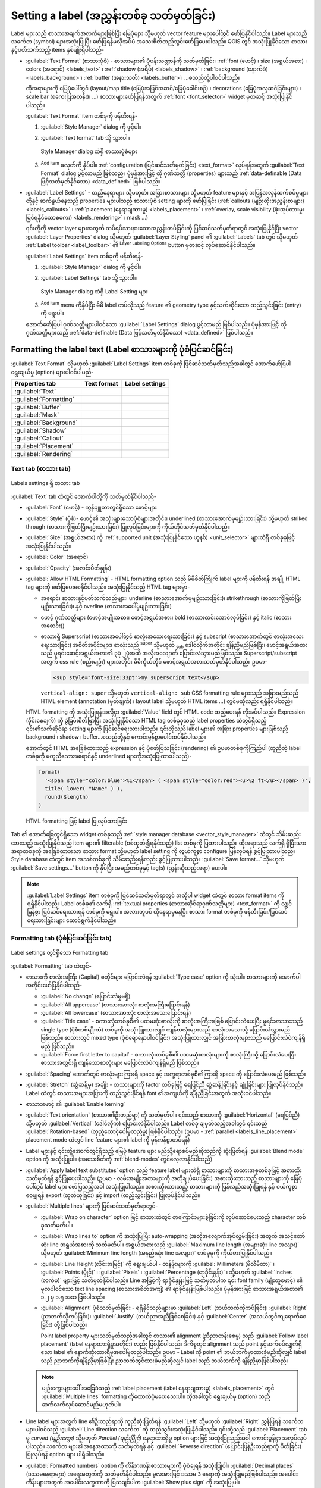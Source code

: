 .. _showlabels:

********************************************
Setting a label (အညွှန်းတစ်ခု သတ်မှတ်ခြင်း)
********************************************

.. only:: html

   .. contents::
      :local:

Label များသည် စာသားအချက်အလက်များဖြစ်ပြီး မြေပုံများ သို့မဟုတ် vector feature များပေါ်တွင် ဖော်ပြနိုင်ပါသည်။
Label များသည်  သင်္ကေတ (symbol) များအသုံးပြုပြီး ဖော်ပြရန်မလိုအပ်ပဲ အသေးစိတ်ထည့်သွင်းဖော်ပြပေးပါသည်။
QGIS တွင် အသုံးပြုနိုင်သော စာသားနှင့်ပတ်သက်သည့် items နှစ်မျိုးရှိပါသည်-

* :guilabel:`Text Format` (စာသားပုံစံ) - စာသားများ၏ ပုံပန်းသဏ္ဍာန်ကို သတ်မှတ်ခြင်း၊
  :ref:`font (ဖောင့်) ၊ size (အရွယ်အစား) ၊ colors (အရောင်) <labels_text>` ၊ :ref:`shadow (အရိပ်) <labels_shadow>` ၊
  :ref:`background (နောက်ခံ) <labels_background>`၊ :ref:`buffer (အနားသတ်) <labels_buffer>`၊ ...စသည်တို့ပါဝင်ပါသည်။

  ထိုအရာများကို မြေပုံပေါ်တွင် (layout/map title (မြေပုံအပြင်အဆင်/မြေပုံခေါင်းစဉ်) ၊ decorations (မြေပုံအလှဆင်ခြင်းများ) ၊ scale bar (စကေးပြအတန်း)၊ ...) စာသားများဖော်ပြရန်အတွက် :ref:`font <font_selector>` widget မှတဆင့် အသုံးပြုနိုင်ပါသည်။

  :guilabel:`Text Format` item တစ်ခုကို ဖန်တီးရန်-

  #. |styleManager| :guilabel:`Style Manager` dialog ကို ဖွင့်ပါ။
  #. :guilabel:`Text format` tab သို့ သွားပါ။

     .. _figure_textformats:

     .. figure:: img/stylemanager_textformat.png
        :align: center

        Style Manager dialog ထဲရှိ စာသားပုံစံများ

  #. |symbologyAdd| :sup:`Add item` ခလုတ်ကို နှိပ်ပါ။ :ref:`configuration (ပြင်ဆင်သတ်မှတ်ခြင်း) <text_format>` လုပ်ရန်အတွက် :guilabel:`Text Format` dialog ပွင့်လာမည် ဖြစ်သည်။ ပုံမှန်အားဖြင့် ထို ဂုဏ်သတ္တိ (properties) များသည် :ref:`data-definable (Data ဖြင့်သတ်မှတ်နိုင်သော) <data_defined>` ဖြစ်ပါသည်။ 

* :guilabel:`Label Settings` - တည်နေရာများ သို့မဟုတ်၊ အခြားစာသားများ သို့မဟုတ် feature များနှင့် အပြန်အလှန်ဆက်စပ်မှုများတို့နှင့် ဆက်နွယ်နေသည့် properties များပါသည့် စာသားပုံစံ setting များကို ဖော်ပြခြင်း
  (:ref:`callouts (မျဉ်းထိုးအညွှန်းစာများ) <labels_callouts>` ၊ :ref:`placement (နေရာချထားမှု) <labels_placement>` ၊
  :ref:`overlay, scale visibility (ဖုံးအုပ်ထားမှု၊ မြင်ရနိုင်သောစကေး) <labels_rendering>` ၊ mask ...)

  ၎င်းတို့ကို vector layer များအတွက် သပ်ရပ်သားနားသောအညွှန်းတပ်ခြင်းကို ပြင်ဆင်သတ်မှတ်ရာတွင် အသုံးပြုနိုင်ပြီး vector :guilabel:`Layer Properties` dialog သို့မဟုတ် :guilabel:`Layer Styling` panel ၏ |labelingSingle| :guilabel:`Labels` tab တွင် သို့မဟုတ် :ref:`Label toolbar <label_toolbar>` ၏ |labelingSingle| :sup:`Layer Labeling Options` button မှတဆင့် လုပ်ဆောင်နိုင်ပါသည်။

  :guilabel:`Label Settings` item တစ်ခုကို ဖန်တီးရန်-

  #. |styleManager| :guilabel:`Style Manager` dialog ကို ဖွင့်ပါ။
  #. :guilabel:`Label Settings` tab သို့ သွားပါ။

     .. _figure_label_settings:

     .. figure:: img/stylemanager_labelsettings.png
        :align: center

        Style Manager dialog ထဲရှိ Label Setting များ

  #. |symbologyAdd| :sup:`Add item` menu ကိုနှိပ်ပြီး မိမိ label တပ်လိုသည့် feature ၏ geometry type နှင့်သက်ဆိုင်သော ထည့်သွင်းခြင်း (entry) ကို ရွေးပါ။

  အောက်ဖော်ပြပါ ဂုဏ်သတ္တိများပါဝင်သော :guilabel:`Label Settings` dialog ပွင့်လာမည် ဖြစ်ပါသည်။
  ပုံမှန်အားဖြင့် ထို ဂုဏ်သတ္တိများသည် :ref:`data-definable (Data ဖြင့်သတ်မှတ်နိုင်သော) <data_defined>` ဖြစ်ပါသည်။


.. _text_format:


Formatting the label text (Label စာသားများကို ပုံစံပြင်ဆင်ခြင်း)
=================================================================

:guilabel:`Text Format` သို့မဟုတ် :guilabel:`Label Settings` item တစ်ခုကို ပြင်ဆင်သတ်မှတ်သည့်အခါတွင် အောက်ဖော်ပြပါ ရွေးချယ်မှု (option) များပါဝင်ပါမည်-

.. list-table::
   :header-rows: 1
   :class: longtable

   * - Properties tab
     - Text format
     - Label settings
   * - :guilabel:`Text`
     - |checkbox|
     - |checkbox|
   * - :guilabel:`Formatting`
     - |checkbox|
     - |checkbox|
   * - :guilabel:`Buffer`
     - |checkbox|
     - |checkbox|
   * - :guilabel:`Mask`
     - 
     - |checkbox|
   * - :guilabel:`Background`
     - |checkbox|
     - |checkbox|
   * - :guilabel:`Shadow`
     - |checkbox|
     - |checkbox|
   * - :guilabel:`Callout`
     -
     - |checkbox|
   * - :guilabel:`Placement`
     -
     - |checkbox|
   * - :guilabel:`Rendering`
     -
     - |checkbox|


.. _labels_text:

Text tab (စာသား tab)
---------------------

.. _figure_label_text:

.. figure:: img/label_text.png
   :align: center

   Labels settings ရှိ စာသား tab

|text| :guilabel:`Text` tab ထဲတွင် အောက်ပါတို့ကို သတ်မှတ်နိုင်ပါသည်-

* :guilabel:`Font` (ဖောင့်) - ကွန်ပျူတာတွင်ရှိသော ဖောင့်များ
* :guilabel:`Style` (ပုံစံ)- ဖောင့်၏ အသုံးများသောပုံစံများအတိုင်း၊ underlined (စာသားအောက်မှမျဉ်းသားခြင်း) သို့မဟုတ် striked through (စာသားကိုဖြတ်ပြီးမျဉ်းသားခြင်း) ပြုလုပ်ခြင်းများကို ကိုယ်တိုင်သတ်မှတ်နိုင်ပါသည်။
* :guilabel:`Size` (အရွယ်အစား) ကို :ref:`supported unit (အသုံးပြုနိုင်သော ယူနစ်) <unit_selector>` များထဲရှိ တစ်ခုခုဖြင့် အသုံးပြုနိုင်ပါသည်။
* :guilabel:`Color` (အရောင်)
* :guilabel:`Opacity` (အလင်းပိတ်နှုန်း)
* :guilabel:`Allow HTML Formatting` - HTML formatting option သည် မိမိစိတ်ကြိုက် label များကို ဖန်တီးရန် အချို့ HTML tag များကို ဖော်ပြပေးစေနိုင်ပါသည်။ အသုံးပြုနိုင်သည့် HTML tag များမှာ-

  * အရောင်၊ စာသားနှင့်ပတ်သက်သည်များ၊ underline (စာသားအောက်မှမျဉ်းသားခြင်း)၊ strikethrough (စာသားကိုဖြတ်ပြီးမျဉ်းသားခြင်း)၊ နှင့် overline (စာသားအပေါ်မှမျဉ်းသားခြင်း)
  * ဖောင့် ဂုဏ်သတ္တိများ (ဖောင့်အမျိုးအစား၊ ဖောင့်အရွယ်အစား၊ bold (စာသားထင်းအောင်လုပ်ခြင်း) နှင့် italic (စာသားအစောင်း))
  * စာသားရှိ Superscript (စာသားအပေါ်တွင် စာလုံးအသေးရေးသားခြင်း) နှင့် subscript (စာသားအောက်တွင် စာလုံးအသေးရေးသားခြင်း) အစိတ်အပိုင်းများ၊ စာလုံးသည် :sup:`super` သို့မဟုတ် :sub:`sub` ဒေါင်လိုက်အတိုင်း ချိန်ညှိမည်ဖြစ်ပြီး၊ ဖောင့်အရွယ်အစားသည် မူရင်းဖောင့်အရွယ်အစား၏ ၃ပုံ ၂ပုံအထိ အလိုအလျောက် ပြောင်းလဲသွားမည်ဖြစ်သည်။ Superscript/subscript အတွက် css rule (စည်းမျဉ်း) များအတိုင်း မိမိကိုယ်တိုင် ဖောင့်အရွယ်အစားသတ်မှတ်နိုင်ပါသည်။ ဥပမာ-

    .. code:: html

      <sup style="font-size:33pt">my superscript text</sup>

    ``vertical-align: super`` သို့မဟုတ် ``vertical-align: sub`` CSS formatting rule များသည် အခြားမည်သည့် HTML element (annotation (မှတ်ချက်) ၊ layout label သို့မဟုတ် HTML items ...) တွင်မဆိုလည်း ရရှိနိုင်ပါသည်။

  HTML formatting ကို အသုံးပြုရန်အလို့ငှာ :guilabel:`Value` field တွင် HTML code ထည့်ပေးရန် လိုအပ်ပါသည်။ Expression (ခိုင်းစေချက်) ကို ခွဲခြမ်းစိတ်ဖြာပြီး အသုံးပြုနိုင်သော HTML tag တစ်ခုခုသည် label properties ထဲတွင်ရှိသည့် ၎င်း၏သက်ဆိုင်ရာ setting များကို ပြင်ဆင်ရေးသားပါသည်။ ၎င်းတို့သည် label များ၏ အခြား properties များဖြစ်သည့် background ၊ shadow ၊ buffer...စသည်တို့နှင့် ကောင်းမွန်စွာပေါင်းစပ်နိုင်ပါသည်။

  အောက်တွင် HTML အခြေခံထားသည့် expression နှင့် ပုံဖော်ပြသခြင်း (rendering) ၏ ဥပမာတစ်ခုကိုကြည့်ပါ
  (တူညီတဲ့ label တစ်ခုကို မတူညီသောအရောင်နှင့် underlined များကိုအသုံးပြုထားပါသည်)-

  .. code:: html

    format(
      '<span style="color:blue">%1</span> ( <span style="color:red"><u>%2 ft</u></span> )',
      title( lower( "Name" ) ),
      round($length)
    )

  .. _figure_label_html_formatting:

  .. figure:: img/label_HTML_formatting.png
     :align: center

     HTML formatting ဖြင့် label ပြုလုပ်ထားခြင်း


Tab ၏ အောက်ခြေတွင်ရှိသော widget တစ်ခုသည် :ref:`style manager database <vector_style_manager>` ထဲတွင် သိမ်းဆည်းထားသည့် အသုံးပြုနိုင်သည့် item များ၏ filterable (စစ်ထုတ်၍ရနိုင်သည့်) list တစ်ခုကို ပြထားပါသည်။
ထိုအရာသည် လက်ရှိ ရှိပြီးသားအရာတစ်ခုကို အခြေခံထားသော စာသား format သို့မဟုတ် label setting ကို လွယ်ကူစွာ configure ပြန်လုပ်ရန် ခွင့်ပြုထားပါသည်။ Style database ထဲတွင် item အသစ်တစ်ခုကို သိမ်းဆည်းရန်လည်း ခွင့်ပြုထားပါသည်။
:guilabel:`Save format...` သိုမဟုတ် :guilabel:`Save settings...` button ကို နှိပ်ပြီး အမည်တစ်ခုနှင့် tag(s) (ညွှန်းဆိုသည့်အရာ) ပေးပါ။

.. note:: :guilabel:`Label Settings` item တစ်ခုကို ပြင်ဆင်သတ်မှတ်ရာတွင် အဆိုပါ widget ထဲတွင် စာသား format items ကို ရရှိနိုင်ပါသည်။ Label တစ်ခု၏ လက်ရှိ 
  :ref:`textual properties (စာသားဆိုင်ရာဂုဏ်သတ္တိများ) <text_format>` ကို လျှင်မြန်စွာ ပြင်ဆင်ရေးသားရန် တစ်ခုကို ရွေးပါ။ အလားတူပင် ထိုနေရာမှနေပြီး စာသား format တစ်ခုကို ဖန်တီးခြင်း/ပြင်ဆင်ရေးသားခြင်းများ ဆောင်ရွက်နိုင်ပါသည်။

.. _labels_formatting:

Formatting tab (ပုံစံပြင်ဆင်ခြင်း tab)
---------------------------------------

.. _figure_label_formatting:

.. figure:: img/label_formatting.png
   :align: center

   Label settings တွင်ရှိသော Formatting tab

|labelformatting| :guilabel:`Formatting` tab ထဲတွင်- 

* စာသားကို စာလုံးအကြီး (Capital) စတိုင်များ ပြောင်းလဲရန် :guilabel:`Type case` option ကို သုံးပါ။ စာသားများကို အောက်ပါအတိုင်းဖော်ပြနိုင်ပါသည်-

  * :guilabel:`No change` (ပြောင်းလဲမှုမရှိ)
  * :guilabel:`All uppercase` (စာသားအားလုံး စာလုံးအကြီးပြောင်းရန်)
  * :guilabel:`All lowercase` (စာသားအားလုံး စာလုံးအသေးပြောင်းရန်)
  * :guilabel:`Title case` - စကားလုံးတစ်ခုစီ၏ ပထမဆုံးစာလုံးကို စာလုံးအကြီးအဖြစ် ပြောင်းလဲပေးပြီး  မူရင်းစာသားသည် single type (ပုံစံတစ်မျိုးထဲ) တစ်ခုကို အသုံးပြုထားလျှင် ကျန်စာလုံးများသည် စာလုံးအသေးသို့ ပြောင်းလဲသွားမည် ဖြစ်သည်။ စာသားတွင် mixed type (ပုံစံရောနှောပါဝင်ခြင်း) အသုံးပြုထားလျှင် အခြားစာလုံးများသည် မပြောင်းလဲပဲကျန်ရှိမည် ဖြစ်သည်။
  * :guilabel:`Force first letter to capital` - စကားလုံးတစ်ခုစီ၏ ပထမဆုံးစာလုံးများကို စာလုံးကြီးသို့ ပြောင်းလဲပေးပြီး စာသားအတွင်းရှိ ကျန်သောစာလုံးများ မပြောင်းလဲပဲကျန်ရှိမည် ဖြစ်သည်။  

* :guilabel:`Spacing` အောက်တွင် စာလုံးများကြားရှိ space နှင့် အက္ခရာတစ်ခုစီ၏ကြားရှိ space ကို ပြောင်းလဲပေးမည် ဖြစ်သည်။ 
* :guilabel:`Stretch` (ဆွဲဆန့်မှု) အချိုး - စာသားများကို factor တစ်ခုဖြင့် ရေပြင်ညီ ဆွဲဆန့်ခြင်းနှင့် ချုံ့ခြင်းများ ပြုလုပ်နိုင်သည်။ Label ထဲတွင် စာသားအများအပြားကို ထည့်သွင်းနိုင်ရန် font ၏အကျယ်ကို ချိန်ညှိခြင်းအတွက် အသုံးဝင်ပါသည်။  
* စာသားဖောင့် ၏ |checkbox| :guilabel:`Enable kerning`
* :guilabel:`Text orientation` (စာသား၏ဦးတည်ရာ) ကို သတ်မှတ်ပါ။ ၎င်းသည် စာသားကို :guilabel:`Horizontal` (ရေပြင်ညီ)
  သို့မဟုတ် :guilabel:`Vertical` (ဒေါင်လိုက်) ပြောင်းလဲနိုင်ပါသည်။ Label တစ်ခု ချမှတ်သည့်အခါတွင် ၎င်းသည် :guilabel:`Rotation-based` (လှည့်ထောင့်ပေါ်မူတည်မှု) ဖြစ်နိုင်ပါသည်။ (ဥပမာ - :ref:`parallel
  <labels_line_placement>` placement mode ထဲတွင် line feature များ၏ label ကို မှန်ကန်စွာတပ်ရန်)
* Label များနှင့် ၎င်းတို့အောက်တွင်ရှိသည့် မြေပုံ feature များ မည်သို့ရောစပ်မည်ဆိုသည်ကို ဆုံးဖြတ်ရန် :guilabel:`Blend mode` option ကို အသုံးပြုပါ။ (အသေးစိတ်ကို :ref:`blend-modes` တွင်လေ့လာနိုင်ပါသည်)
* |unchecked| :guilabel:`Apply label text substitutes` option သည် feature label များထဲရှိ စာသားများကို စာသားအစုတစ်ခုဖြင့် အစားထိုးသတ်မှတ်ရန် ခွင့်ပြုပေးပါသည်။ (ဥပမာ - လမ်းအမျိုးအစားများကို အတိုချုပ်ပေးခြင်း)  အစားထိုးထားသည့် စာသားများကို မြေပုံပေါ်တွင် label များ ဖော်ပြသည့်အခါ အသုံးပြုပါသည်။ အစားထိုးထားသည့် စာသားများကို ပြန်လည်အသုံးပြုရန် နှင့် ဝယ်ကူစွာဝေမျှရန် export (ထုတ်ယူခြင်း) နှင့် import (ထည့်သွင်းခြင်း) ပြုလုပ်နိုင်ပါသည်။
* :guilabel:`Multiple lines` များကို ပြင်ဆင်သတ်မှတ်ရာတွင်-

  * :guilabel:`Wrap on character` option ဖြင့် စာသားထဲတွင် စာကြောင်းများခွဲခြင်းကို လုပ်ဆောင်ပေးသည့် character တစ်ခုသတ်မှတ်ပါ။
  * :guilabel:`Wrap lines to` option ကို အသုံးပြုပြီး auto-wrapping (အလိုအလျောက်အုပ်လွှမ်းခြင်း) အတွက် အသင့်တော်ဆုံး line အရွယ်အစားကို သတ်မှတ်ပါ။ အရွယ်အစားသည် :guilabel:`Maximum line length (အများဆုံး line အလျား)` သို့မဟုတ် :guilabel:`Minimum line length (အနည်းဆုံး line အလျား)` တစ်ခုခုကို ကိုယ်စားပြုနိုင်ပါသည်။
  * :guilabel:`Line Height (လိုင်းအမြင့်)` ကို ရွေးချယ်ပါ - တန်ဖိုးများကို :guilabel:`Millimeters (မီလီမီတာ)` ၊ :guilabel:`Points (ပွိုင့်)` ၊ :guilabel:`Pixels` ၊ :guilabel:`Percentage (ရာခိုင်နှုန်း)` ၊ သို့မဟုတ် :guilabel:`Inches (လက်မ)` များဖြင့် သတ်မှတ်နိုင်ပါသည်။ Line အမြင့်ကို ရာခိုင်နှုန်းဖြင့် သတ်မှတ်ပါက ၎င်း font family (မျိုးတူဖောင့်) ၏ မူလပါဝင်သော text line spacing (စာသားအစိတ်အကျဲ) ၏ ရာခိုင်နှုန်းဖြစ်ပါသည်။ ပုံမှန်အားဖြင့် စာသားအရွယ်အစား၏ ၁.၂ မှ ၁.၅ အဆ ဖြစ်ပါသည်။  
  * :guilabel:`Alignment` ပုံစံသတ်မှတ်ခြင်း - ရရှိနိုင်သည်များမှာ :guilabel:`Left` (ဘယ်ဘက်ကိုကပ်ခြင်း)၊ :guilabel:`Right` (ညာဘက်သို့ကပ်ခြင်း)၊ :guilabel:`Justify` (ဘယ်ညာအညီဖြစ်စေခြင်း) နှင့် :guilabel:`Center` (အလယ်တွင်ကျရောက်စေခြင်း) တို့ဖြစ်ပါသည်။

    Point label property များသတ်မှတ်သည့်အခါတွင် စာသား၏ alignment (ညီညာတန်းစေမှု) သည် :guilabel:`Follow label placement` (label နေရာထားရှိမှုအတိုင်း) လည်း ဖြစ်နိုင်ပါသည်။ ဒီကိစ္စတွင် alignment သည် point နှင့်ဆက်စပ်လျှက်ရှိသော label ၏ နောက်ဆုံးထားရှိမှုအပေါ်မူတည်ပါသည်။ ဥပမာ - Label ကို point ၏ ဘယ်ဘက်မှာထားခဲ့မည်ဆိုလျှင် label သည် ညာဘက်ကိုချိန်ညှိမှာဖြစ်ပြီး ညာဘက်တွင်ထားခဲ့မည်ဆိုလျှင် label သည် ဘယ်ဘက်ကို ချိန်ညှိမှာဖြစ်ပါသည်။

  .. note:: မျဉ်းကွေးများပေါ် အခြေခံသည့် 
    :ref:`label placement (label နေရာချထားမှု) <labels_placement>` တွင် :guilabel:`Multiple lines` formatting ကိုထောက်ပံ့မပေးသေးပါ။ ထိုအခါတွင် ရွေးချယ်မှု (option) သည် ဆက်လက်လုပ်ဆောင်မည်မဟုတ်ပါ။

* Line label များအတွက် line ၏ဦးတည်ရာကို ကူညီဆုံးဖြတ်ရန် :guilabel:`Left` သို့မဟုတ် :guilabel:`Right` ညွှန်ပြရန် သင်္ကေတ များပါဝင်သည့် :guilabel:`Line direction သင်္ကေတ` ကို ထည့်သွင်းအသုံးပြုနိုင်ပါသည်။ ၎င်းတို့သည် :guilabel:`Placement` tab မှ *curved (မျဉ်းကွေး)* သို့မဟုတ် *Parallel (မျဉ်းပြိုင်)* နေရာထားရှိမှု option များဖြင့် အသုံးပြုသည့်အခါ ကောင်းမွန်စွာ အလုပ်လုပ်ပါသည်။ သင်္ကေတ များ၏အနေအထားကို သတ်မှတ်ရန် နှင့် |unchecked| :guilabel:`Reverse direction` (ပြောင်းပြန်ဦးတည်ရာကို ပိတ်ခြင်း) ပြုလုပ်ရန် option များ ပါရှိပါသည်။
* |unchecked| :guilabel:`Formatted numbers` option ကို ကိန်းဂဏန်းစာသားများကို ပုံစံချရန် အသုံးပြုပါ။ :guilabel:`Decimal places` (ဒဿမနေရာများ) အရေအတွက်ကို သတ်မှတ်နိုင်ပါသည်။ မူလအားဖြင့် ဒဿမ ``3``
  နေရာကို အသုံးပြုမည်ဖြစ်ပါသည်။ အပေါင်းကိန်းများအတွက် အပေါင်းလက္ခဏာကို ပြသချင်ပါက |checkbox| :guilabel:`Show plus sign` ကို အသုံးပြုပါ။


.. _labels_buffer:

Buffer tab
-----------

.. _figure_label_buffer:

.. figure:: img/label_buffer.png
   :align: center

   Label settings တွင်ရှိသော Buffer tab

Label ၏ ပတ်လည်တွင် buffer တစ်ခုဖန်တီးရန် |labelbuffer| :guilabel:`Buffer` tab အတွင်းရှိ |checkbox| :guilabel:`Draw
text buffer` checkbox ကို အမှန်ခြစ်ပါ။ ထို့နောက် အောက်ပါတို့ကိုဆောင်ရွက်နိုင်ပါသည်-

* :ref:`supported unit <unit_selector>` (အသုံးပြုနိုင်သည့်ယူနစ်) တစ်ခုခုဖြင့် buffer ၏ :guilabel:`Size` (အရွယ်အစား) ကို သတ်မှတ်ပါ။
* Buffer ၏ :guilabel:`Color` (အရောင်) ကို ရွေးပါ။
* |checkbox| :guilabel:`Color buffer's fill` - Buffer သည် Label ၏ ကောက်ကြောင်းမှ ဖြန့်ထွက်လာမည်ဖြစ်ပါသည်။ ဒါကြောင့် option ကို ဖွင့်လိုက်သည့်အချိန်တွင် Label ၏ အတွင်းပိုင်းကို ဖြည့် (fill) သွားပါမည်။ ထိုအရာသည် တစိတ်တပိုင်း ဖောက်ထွင်းမြင်နိုင်သော (partially transparent) label သို့မဟုတ် label ၏ စာသားများနောက်သို့မြင်နိုင်သည့် non-normal (ပုံမှန်မဟုတ်သည့်) blending mode များကိုအသုံးပြုရာတွင် သင့်တော်ပါသည်။ Option ကို အမှန်ဖြစ်မပြုလုပ်ထားလျှင် (လုံးဝဖောက်ထွင်းမြင်နိုင်သော label ကို အသုံးပြုစဉ်) လုပ်ခြင်းသည် အနားသပ်ကောက်ကြောင်းပါဝင်သော စာသား label များကို ဖန်တီးရန် ခွင့်ပြုပါလိမ့်မည်။  
* Buffer ၏ :guilabel:`Opacity` (အလင်းပိတ်နှုန်း) ကို သတ်မှတ်ပါ။
* :guilabel:`Pen join style` (လိုင်းတစ်ခုနှင့်တစ်ခုထိစပ်ပုံ) တစ်ခုကို အသုံးချခြင်း - ၎င်းသည် :guilabel:`Round (စောင်းလုံး)` ၊ :guilabel:`Miter (စောင်းတိ)` သို့မဟုတ် :guilabel:`Bevel (စောင်းသတ်)` ဖြစ်နိုင်ပါသည်။
* Label ၏ buffer သည် label ၏အောက်တွင်ရှိသည့် မြေပုံအစိတ်အပိုင်းများနှင့် ဘယ်လိုရောစပ်မည်ဆိုသည်ကို ဆုံးဖြတ်ရန် :guilabel:`Blend mode` option ကို အသုံးပြုပါ။ (အသေးစိတ်ကို :ref:`blend-modes` တွင်လေ့လာနိုင်ပါသည်)
* စာသားများအား ဖတ်ရှုနိုင်မှုကို တိုးတက်စေရန်အတွက် အဆင့်မြင့် |paintEffects| :ref:`paint effects <draw_effects>` ကို ထည့်သွင်းရန် |unchecked| :guilabel:`Draw effects` ကို အမှန်ခြစ်ပါ။ ဥပမာ - အပြင်ဘက်အပိုင်း တောက်ပခြင်းနှင့် မှုန်ဝါးခြင်း။


.. _labels_background:

Background tab (နောက်ခံထည့်သွင်းခြင်းဆိုင်ရာ tab)
--------------------------------------------------

|labelbackground| :guilabel:`Background` tab သည် label တစ်ခုစီ၏အောက်တွင်ရှိသော ပုံစံတစ်ခုကို ပြင်ဆင်သတ်မှတ်ရန် ခွင့်ပြုပေးမည် ဖြစ်ပါသည်။ Background တစ်ခုထည့်ရန် |unchecked| :guilabel:`Draw Background` checkbox ကို အမှန်ခြစ်ပြီး :guilabel:`Shape` အမျိုးအစားကို ရွေးပါ။ ဖြစ်နိုင်သည့်ပုံစံများမှာ-

* :ref:`fill symbol <vector_fill_symbols>` တစ်ခု၏ ဂုဏ်သတ္တိအပြည့်အစုံကိုအသုံးပြုသည့် :guilabel:`Rectangle (ထောင့်မှန်စတုဂံ)` ၊ :guilabel:`Square (စတုရန်း)` ၊ :guilabel:`Circle (စက်ဝိုင်း)` သို့မဟုတ် :guilabel:`Ellipse (ဘဲဥပုံ)` ကဲ့သို့သော သာမာန်ပုံသဏ္ဍာန်တစ်ခု
* ဖိုင်တစ်ခု ၊ URL တစ်ခု သို့မဟုတ် project သို့မဟုတ် စတိုင် database ထဲတွင်ထည့်သွင်းထားသည့် :guilabel:`SVG` သင်္ကေတတစ်ခု (:ref:`အသေးစိတ်ကြည့်ရှုရန် <embedded_file_selector>`)
* သို့မဟုတ် :guilabel:`Marker Symbol` တစ်ခု ကို :ref:`symbol library (သင်္ကေတများစုစည်းရာနေရာ) <vector_marker_symbols>` မှ ဖန်တီးခြင်း သို့မဟုတ် ရွေးချယ်ခြင်းများ ပြုလုပ်နိုင်ပါသည်။

.. _figure_label_background:

.. figure:: img/label_background.png
   :align: center

   Label settings တွင်ရှိသော Background tab

ရွေးချယ်ထားသော ပုံသဏ္ဍာန်အပေါ်မူတည်၍ အောက်ပါ ဂုဏ်သတ္တိအချို့ကို ပြင်ဆင်သတ်မှတ်ရန် လိုအပ်ပါသည်-

* Label ဘေးဘောင်၏ :guilabel:`Size type` (အရွယ် အမျိုးအစား) သည် အောက်ပါအတိုင်းဖြစ်နိုင်ပါသည်-

  * :guilabel:`Fixed` - စာသား၏အရွယ်အစားကို ထည့်သွင်းမစဉ်းစားဘဲ label အားလုံးအတွက် တူညီသည့်အရွယ်အစားကို အသုံးပြုခြင်း။
  * သို့မဟုတ် စာသား၏ဘေးဘောင်အကွက် (bounding box) ပေါ်တွင် :guilabel:`Buffer` ကို အသုံးပြုခြင်း။
* :ref:`supported units <unit_selector>` (အသုံးပြုနိုင်သည့်ယူနစ်) တစ်ခုခုအသုံးပြုထားသည့် X နှင့် Y လားရာများအတွင်း ဘောင်၏ :guilabel:`Size` (အရွယ်အစား)
* :guilabel:`Sync with label` ၊ :guilabel:`Offset of label` နှင့် :guilabel:`Fixed` အကြားရှိ background ၏ :guilabel:`Rotation` (လှည့်ထောင့်) တစ်ခု။ နောက်ဆုံးနှစ်ခုသည် ဒီဂရီဖြင့်ဖော်ပြသည့် ထောင့်တန်ဖိုးလိုအပ်ပါသည်။
* :guilabel:`Offset X,Y` သည် X နှင့်/သို့မဟုတ် Y လားရာအတွင်း background item ကို ရွှေ့ရန်ဖြစ်ပါသည်။
* :guilabel:`Radius X,Y` သည် background ပုံသဏ္ဌာန်၏ ဒေါင့်များကို လုံးဝိုင်းရန်အတွက်ဖြစ်ပါသည်။ (ထောင့်မှန်စတုဂံ နှင့် စတုရန်းပုံသဏ္ဌာန်များတွင်သာ အသုံးပြုနိုင်ပါသည်)
* Background ၏ :guilabel:`Opacity` (အလင်းပိတ်နှုန်း)  
* :guilabel:`Blend mode` သည် ပုံဖော်ပြသရာတွင် backrgound နှင့် အခြား item များကို ရောနှောရန် ဖြစ်ပါသည်။ (အသေးစိတ်ကို :ref:`blend-modes` တွင် ကြည့်ပါ)
* SVG သင်္ကေတ အတွက် ၎င်း၏ မူရင်းပါဝင်သော ဂုဏ်သတ္တိများကို အသုံးပြုနိုင်ပါသည်။ (:guilabel:`Load သင်္ကေတ parameters (သင်္ကေတသတ်မှတ်ချက်များထည့်သွင်းခြင်း)`) သို့မဟုတ် :guilabel:`Fill color (အဖြည့်အရောင်)` ၊ :guilabel:`Stroke color (လိုင်းအရောင်)` နှင့် :guilabel:`Stroke width (လိုင်းအထူ)` တို့ကို ကိုယ်တိုင်ဖန်တီးနိုင်ပါသည်။
* စာသားများအား ဖတ်ရှုနိုင်မှုကို တိုးတက်စေရန်အတွက် အဆင့်မြင့် |paintEffects| :ref:`paint effects <draw_effects>` ကို ထည့်သွင်းရန် |unchecked| :guilabel:`Draw effects` ကို အမှန်ခြစ်ပါ။ ဥပမာ - အပြင်ဘက်အပိုင်း တောက်ပခြင်းနှင့် မှုန်ဝါးခြင်း။


.. _labels_shadow:

Shadow tab (အရိပ်ထည့်သွင်းခြင်းဆိုင်ရာ tab)
--------------------------------------------

.. _figure_label_shadow:

.. figure:: img/label_shadow.png
   :align: center

   Label settings ထဲတွင်ရှိသော Shadow tab

စာသားထဲသို့ အရိပ်တစ်ခု ထည့်သွင်းရန် |labelshadow| :guilabel:`Shadow` tab သို့သွားပြီး |checkbox| :guilabel:`Draw drop shadow` ကို အမှန်ခြစ်ပါ။ ထို့နောက် အောက်ပါအတိုင်းဆောင်ရွက်နိုင်ပါသည်-

* :guilabel:`Draw under` တွင် အရိပ်တစ်ခုဖြစ်ပေါ်စေရန် အသုံးပြုမည့် item ကို ဖော်ညွှန်းပါ။ ထိုအရာသည် :guilabel:`Lowest label component` သို့မဟုတ် :guilabel:`Text` ကိုယ်တိုင်ကဲ့သို့သော သီးခြားအစိတ်အပိုင်းတစ်ခု၊ :guilabel:`Buffer` သို့မဟုတ် :guilabel:`Background` များ ဖြစ်နိုင်ပါသည်။
* အရိပ်ပြုလုပ်ချင်သော item မှ အရိပ်၏ :guilabel:`Offset (အရွေ့)` ကို သတ်မှတ်ပါ။ ဆိုလိုသည်မှာ-

  * ထောင့် - နာရီလက်တံအတိုင်း၊ ထိုအရာသည် item ၏ Orientation (ဦးတည်ရာ) အပေါ်တွင်မူတည်ပါသည်
  * အရိပ်ပြုလုပ်ချင်သော item မှ offset အကွာအဝေး
  * Offset ၏ ယူနစ်များ

  |checkbox| :guilabel:`Use global shadow` checkbox ကို အမှန်ခြစ်လိုက်လျှင် ထောင့်တစ်ခု၏သုညအမှတ်သည် မြောက်ဘက်သို့ အမြဲလိုလိုဦးတည်နေမည်ဖြစ်ပြီး Label item ၏ ဦးတည်ရာအပေါ် မူတည်ခြင်းမရှိပါ။

* အရိပ်၏ ပုံပန်းသဏ္ဌာန် သက်ရောက်မှုကို :guilabel:`Blur radius` ဖြင့်ပြုလုပ်ပါ။ မိမိရွေးချယ်သည့် ယူနစ်တွင် နံပါတ်မြင့်လေ အရိပ်သည် အရောင်ဖျော့လေ ဖြစ်ပါသည်။

.. comment FIXME: at the moment there is an error in this setting

.. * |checkbox| :guilabel:`Blur only alpha pixels` - မှုန်ဝါးဝါးဖြစ်သော အစိတ်အပိုင်း၏ ထွင်းဖောက်မမြင်နိုင်သော pixel များကို ကျော်လွန်၍ alpha အစိတ်အပိုင်းတစ်ခုသာလျှင်ရှိသော pixel များကိုသာ ပြသပေးသည်ဟု မှတ်ယူရပါမည်။ ဥပမာ - အချို့စာသား၏ အရိပ်ကို မီးခိုးရောင် ထားပြီး ထို option ကို ဖွင့်လျှင် ထိုအရာသည် စာသား၏ duplicate (ပုံစံတူအပွား) တစ်ခုကို ပြသနေဆဲဖြစ်ပါသည်။ Shadow color option အတိုင်း အရောင် ဖြစ်ပေါ်ပါမည်။ သို့သော် မှုန်ဝါးဝါးဖြစ်သော အရိပ်သည် ၎င်း၏စာသားကို ကျော်လွန်ပြီး ရှည်နေမည်ဖြစ်ပါသည်။ Option ပိတ်ထားခြင်းဖြင့် အထက်ပါဥပမာတွင် ထိုအရာသည် duplicate လုပ်ထားသော စာသား၏ pixel အားလုံးကို မှုန်ဝါးသွားစေပါလိမ့်မည်။ ဒီအရာသည် သေးငယ်သည့် output အရွယ်အစားတွင် ရှင်းလင်းပီသမှုတိုးလာစေသည့် အရိပ်တစ်ခုကို ဖန်တီးရန်အတွက် အသုံးဝင်ပါသည်။  ဥပမာ - စာသားကို duplicating နှင့် offsetting များ ပုံဖော်ပြသခြင်းပရိုဂရမ်ထဲတွင် အနည်းငယ်ပါဝင်ခြင်းများတွင် အရွယ်အစားကြီးသော အရိပ်အနည်းငယ်သည် ပြသပေးနေဆဲဖြစ်ပါသည်။  အပြင်ပန်းအားဖြင့် အဆိုပါ setting ကို အသုံးပြုသောအခါ အရိပ်၏ ထိပ်ပိုင်း (အရိပ်၏ အရောင်ပေါ်တွင် မူတည်ပါသည်) အပေါ်တွင် ထွင်းဖောက်မမြင်နိုင်သော pixel များကို ပြန်လည်အရောင်ထည့်ခြင်းကိစ္စတွင် အမှားတစ်ခုရှိပါသည်။

* အရိပ်၏ :guilabel:`Opacity (အလင်းပိတ်နှုန်း)`  ကို သတ်မှတ်ပါ။
* :guilabel:`Scale` factor ကို အသုံးပြုပြီး အရိပ်၏ အရွယ်အစားကို ပြန်လည်ချိန်ညှိပါ။
* အရိပ်၏ :guilabel:`Color (အရောင်)` ကို ရွေးပါ။
* Label ၏ အရိပ်နှင့် ၎င်း၏အောက်တွင်ရှိသော မြေပုံအစိတ်အပိုင်းများနှင့် မည်သို့ရောစပ်သည်ဆိုသည်ကို ဆုံးဖြတ်ရန် :guilabel:`Blend mode` option ကို အသုံးပြုပါ။ (အသေးစိတ်ကို :ref:`blend-modes` တွင်လေ့လာနိုင်ပါသည်။)

Configuring interaction with labels (Label နှင့် အပြန်အလှန်ဆက်သွယ်မှုကို သတ်မှတ်ခြင်း)
=======================================================================================

အထက်တွင် ဖော်ပြခဲ့သည့် စာသားပုံစံပြင်ဆင်သတ်မှတ်ခြင်းအပြင် Label တစ်ခုနှင့်တစ်ခု သို့မဟုတ် Feature များနှင့် အပြန်အလှန်ဆက်သွယ်မှုများကိုလည်း ပြုပြင်နိုင်သည်။


.. _labels_mask:

Mask tab (ဖုံးအုပ်ခြင်းဆိုင်ရာ tab)
------------------------------------

|labelmask| :guilabel:`Mask` tab သည် Label များပတ်လည်တွင်ရှိသော mask ဧရိယာတစ်ခုကို သတ်မှတ်ရန် အသုံးပြုနိုင်သည်။ 
၎င်း feature သည် အရောင်ဆင်တူသည့် သင်္ကေတများနှင့် label များ ထပ်နေသည့်အခါတွင် label များကို မြင်သာစေရန်အတွက် 
အလွန်အသုံးဝင်ပါသည်။

.. _figure_label_mask:

.. figure:: img/label_mask.png
   :align: center

   Labels settings ထဲတွင်ရှိသော Mask tab (တခြားသော layer ကိုဖယ်ထုတ်ပြီး sample text ကိုအစိမ်းရောင်နောက်ခံနှင့် ပြသထားပါသည်)

Label များတွင် masking effect များ ဖန်တီးရန်-

#. |labelmask| tab ရှိ |checkbox| :guilabel:`Enable mask` checkbox ကို activate ပြုလုပ်ပါ။
#. ထို့နောက် အောက်ပါတို့ကို သတ်မှတ်နိုင်ပါသည်-

   * :ref:`supported units <unit_selector>` (အသုံးပြုနိုင်သည့်ယူနစ်) တစ်ခုခုကို အသုံးပြုပြီး Mask ၏ :guilabel:`Size (အရွယ်အစား)` ကို သတ်မှတ်ခြင်း
   * Label ပတ်လည်တွင်ရှိသော mask ဧရိယာ၏ :guilabel:`Opacity (အလင်းပိတ်နှုန်း)` သတ်မှတ်ခြင်း
   * :guilabel:`Pen Join Style` တစ်ခု သတ်မှတ်ခြင်း
   * |checkbox|:guilabel:`Draw effects` checkbox ကိုအမှန်ခြစ်ပြီး :ref:`paint effects <draw_effects>` ထည့်သွင်းခြင်း

#. ဤ mask ပုံသဏ္ဍာန်ကို ထပ်လျှက်ရှိနေသည့် Layer ဂုဏ်သတ္တိ |labelmask| :guilabel:`Mask` tab (:ref:`vector_mask_menu` တွင်ကြည့်ရှုပါ) တွင် mask source တစ်ခုအဖြစ် ရွေးချယ်ပါ။


.. _labels_callouts:

Callouts tab (မျဉ်းထိုးအညွှန်းစာများဖော်ပြခြင်းဆိုင်ရာ tab)
------------------------------------------------------------

Crowded map (ဖော်ပြလိုသည့် Feature များ များပြားနေသည့်မြေပုံ) တစ်ခုပေါ်တွင် label များတပ်ရာတွင် များသောအားဖြင့် **callouts** ကို အသုံးပြုပါသည်။ ၄င်းသည် label နှင့် feature များကို ချိတ်ဆက်ပေးသည့် dynamic line တစ်ခုကိုအသုံးပြုပြီး label များကို ၎င်းတို့၏သက်ဆိုင်ရာ feature များ၏အပြင်ဘက်တွင် (သို့မဟုတ် အခြားနေရာတွင်) ဖော်ပြပေးနိုင်သည်။ Label သို့မဟုတ် Feature ဖြစ်ဖြစ် အဆုံးနှစ်ခုအနက်မှ တစ်ခုကို ရွှေ့ပါက connector (ဆက်သွယ်ထားသည့်အရာ) ၏ ပုံသဏ္ဍာန်ကို ပြန်လည်နေရာချထားမည်ဖြစ်သည်။


.. _figure_label_callouts:

.. figure:: img/label_callouts.png
   :align: center

   အမျိုးမျိုးသော callouts setting များဖြင့် Label များ

Label တစ်ခုတွင် callout တစ်ခုထည့်သွင်းရန် |labelcallout| :guilabel:`Callouts` ထဲသို့ ဝင်၍ |checkbox| :guilabel:`Draw callouts` ကို အမှန်ခြစ်ပါ။ အောက်ပါတို့ကို ဆောင်ရွက်နိုင်ပါသည်-

#. Connector ၏ :guilabel:`Style` ကို အောက်ပါတို့အနက်မှ တစ်ခုကို ရွေးချယ်ပါ-

   * :guilabel:`Simple lines` - မျဉ်းဖြောင့်တစ်ကြောင်း၊ lable နှင့် feature မှ အတိုဆုံးအကွာအဝေး
   * :guilabel:`Manhattan style` - 90° ထောင့်ချိုးထားသော လမ်းကြောင်းတစ်ခု
   * :guilabel:`Curved lines` - မျဉ်းကွေးတစ်ခု
   * :guilabel:`Balloons` - Feature သို့ ဦးတည်ထားပြီး Label ၏ ဝန်းကျင်တွင် speech bubble (စကားပြောထည့်ထားသည့် ပူပေါင်းပုံစံ) တစ်ခု။ ၄င်းတွင် လုံးဝိုင်းသောထောင့်ချိုးများ ရှိပါသည်။

#. Line-based callout (မျဉ်းအခြေခံသည့် callout) တစ်ခုအတွက်-

   #. Layer effect များနှင့် data-defined (Data သတ်မှတ်ပေးထားသည့်) setting များပါဝင်သည့် :ref:`line symbol <vector_line_symbols>` တစ်ခု၏လုပ်နိုင်စွမ်းအပြည့်ပါရှိသော :guilabel:`Line style` ကို ရွေးပါ။
   #. မျဉ်းကွေးအတွက်ဆိုလျှင် အောက်ပါအတိုင်း သတ်မှတ်နိုင်သည်-

      * ဆက်သွယ်ထားသော Line ၏ :guilabel:`Curvature` (အခုံး) ရာခိုင်နှုန်း နှင့်
      * ၎င်း၏ :guilabel:`Orientation` (ဦးတည်ရာ) - Label မှ feature သို့ ဆက်သွယ်ခြင်း၊ ၄င်းသည် :guilabel:`Clockwise (လက်ယာရစ်)` သို့မဟုတ် :guilabel:`Counter-clockwise (လက်ဝဲရစ်)` ၊ သို့မဟုတ် :guilabel:`Automatic` (Label တစ်ခုချင်းအတွက် အသင့်တော်ဆုံးအနေအထားကို ဆုံးဖြတ်ခြင်း) ဖြစ်သည်။
   #. Callout line များ၏ :guilabel:`Minimum length (အနည်းဆုံးအလျား)` ကို သတ်မှတ်ပါ။
   #. Feature ၏ label မှ |checkbox| :guilabel:`Draw lines to all feature parts` ကို အမှန်ခြစ်ထားခြင်း ရှိ၊ မရှိ စစ်ဆေးပါ။
   #. :guilabel:`Label anchor point` (callout line ဆုံးသည့်နေရာ) ကိုသတ်မှတ်ပါ။ Connector line သည် label စာသားများနှင့် မည်သည့်နေရာတွင် ချိတ်ဆက်သင့်သည်ကို ထိန်းချုပ်ပေးသည်။ အသုံးပြုနိုင်သည့် ရွေးချယ်မှု (option) များမှာ-

      * :guilabel:`Closest point` (အနီးဆုံး point)
      * :guilabel:`Centroid` (အလယ်ဗဟို)
      * အစွန်းတွင် တည်နေရာသတ်မှတ်ခြင်း (:guilabel:`Top left` (ဘယ်ဘက်အပေါ်)၊ :guilabel:`Top center` (အပေါ်ဘက်အလယ်ဗဟို)၊
        :guilabel:`Top right` (ညာဘက်အပေါ်) ၊ :guilabel:`Left middle` (ဘယ်ဘက်အလယ်)၊ :guilabel:`Right middle` (ညာဘက်အလယ်)၊
        :guilabel:`Bottom left` (ဘယ်ဘက်အောက်ခြေ)၊ :guilabel:`Bottom center` (အောက်ဘက်အလယ်ဗဟို) နှင့် :guilabel:`Bottom right` (ညာဘက်အောက်ခြေ))
   #. :guilabel:`Offset from label area (Label ဧရိယာမှ အရွေ့)` option ကို သတ်မှတ်ပါ။ Label anchor point (callout line ဆုံးသည့်နေရာ) မှ အကွာအဝေးကို သတ်မှတ်နိုင်သည်။ ၎င်းသည် စာသားနှင့် ဆန့်ကျင်ဘက်သို့ line များဆွဲခြင်းကို ရှောင်ရှားမည်ဖြစ်သည်။

#. Balloon callout တစ်ခု အတွက် အောက်ပါအတိုင်း သတ်မှတ်ရန် လိုအပ်ပါသည်-

   * Layer effect များ နှင့် data-defined (Data သတ်မှတ်ပေးထားသည့်) setting များပါဝင်သည့် :ref:`fill symbol <vector_fill_symbols>` တစ်ခု၏လုပ်နိုင်စွမ်းအပြည့်ပါရှိသော :guilabel:`Fill style`
   * Speech bubble ၏ :guilabel:`Corner radius` (ထောင့်အချင်းဝက်)
   * :guilabel:`Wedge width` (သပ်ချောင်းပုံစံ၏အကျယ်) - Feature ၏ pointer နှင့် bubble speech ဆက်သွယ်မှုသည် မည်မျှကြီးမားသင့်သည်ကို သတ်မှတ်ရန်
   * Label ၏ စာသားများပတ်လည်ရှိ :guilabel:`Margins` (အနားသတ်)  

#. :guilabel:`Offset from feature` option ကို သတ်မှတ်ခြင်း - Callout line များဆုံးသည့် နေရာကို Feature (polygon တစ်ခုဖြစ်လျှင် ၎င်း၏ anchor point) မှ အကွာအဝေးကို သတ်မှတ်နိုင်သည်။ ဥပမာ- Feature များ၏ အစွန်းမှ ဆန့်ကျင်ဘက်သို့ မျဉ်းကြောင်းများရေးဆွဲခြင်းကို ရှောင်ရှားမည် ဖြစ်သည်။
#. (Polygon) Feature အတွက် (connector line ၏ အဆုံးမှတ် point) :guilabel:`Feature anchor point` ကို သတ်မှတ်ပါ။ အသုံးပြုနိုင်သည့် ရွေးချယ်မှု (option) များမှာ-

   * :guilabel:`Pole of inaccessibility`
   * :guilabel:`Point on exterior`
   * :guilabel:`Point on surface`
   * :guilabel:`Centroid` 
#. :guilabel:`Blend mode` ကို သတ်မှတ်ပါ - Callout ၏ :ref:`blending <blend-modes>` (ရောစပ်ခြင်း) ကို သတ်မှတ်နိုင်သည်။

:guilabel:`Data defined placement` အုပ်စုအောက်တွင် :guilabel:`Origin (မူလ)` coordinate (Label အပိုင်းတွင်) များနှင့်/ သို့မဟုတ် callout ၏ :guilabel:`Destination` (Feature အပိုင်းတွင်) point များကို ထိန်းချုပ်နိုင်သည်။ :ref:`Labeling Toolbar <label_toolbar>` ရှိ |moveLabel| :sup:`Move Label, Diagram or Callout` tool များကို သုံး၍ callout များကို 
manually (ကိုယ်တိုင်) ထိန်းချုပ်နိုင်သည်။ Callout တစ်ခုချင်းစီ၏ အစနှင့်အဆုံး အမှတ်များကို ဤနည်းဖြင့် ရွှေ့နိုင်သည်။ Mouse pointer သည် node (ဆုံချက်) များအနီးသို့ ရောက်သည့်အခါ မြင်သာအောင် (highlight) ပြလိမ့်မည်။ လိုအပ်ပါက :kbd:`Shift` အသုံးပြု၍ ရွှေ့ပြောင်းနိုင်သည်။ ၄င်း shift key ကို အသုံးပြုခြင်းသည် callout point နှစ်ခုအကြားရှိ ထောင့်ကို ၁၅ ဒီဂရီ စီ တိုးစေပြီး အမှတ်ကိုဖမ်းယူမည်ဖြစ်သည်။

.. _labels_placement:

Placement tab (နေရာချထားမှု tab)
---------------------------------

Label တပ်ခြင်းနှင့် Label နေရာချထားမှုကို ပြင်ဆင်သတ်မှတ်ရန်အတွက် |labelplacement| :guilabel:`Placement` tab ကို ရွေးပါ။ Label နေရာချထားသည့်အခါ vector layer အမျိုးအစားများဖြစ်သော point ၊ line ၊ သို့မဟုတ် polygon တို့အပေါ်မူတည်၍ label နေရာချထားခြင်းများ ကွဲပြားပြီး global (ကမ္ဘာလုံးဆိုင်ရာသုံး) :ref:`PAL setting <automated_placement>` အတိုင်း သက်ရောက်မည်ဖြစ်သည်။

.. _labels_point_placement:

Placement for point layers (Point layer များအတွက် နေရာချထားမှု)
................................................................

Point များအတွက် Label နေရာချထားမှုဆောင်ရွက်နိုင်သည့် နည်းလမ်းများမှာ-

.. _cartographic:

* :guilabel:`Cartographic` (မြေပုံရေးဆွဲခြင်းဆိုင်ရာ) - Point label များကို point feature များနှင့် အတူ ပိုမိုမြင်သာမှုရှိစေရန် cartographic placement rules (မြေပုံရေးဆွဲခြင်းဆိုင်ရာ နေရာချထားမှုစည်းမျဉ်းများ) များအတိုင်း ထုတ်နိုင်ပါသည်။ Label များကို အောက်ပါတို့တွင် နေရာချထားနိုင်ပါသည်-

  * Point feature ကိုယ်တိုင်မှဖြစ်စေ သို့မဟုတ် Feature ကို ကိုယ်စားပြုရန်အသုံးပြုထားသည့် သင်္ကေတ၏ ဘောင်မှဖြစ်စေ
    (:guilabel:`Distance offset from` တွင်သတ်မှတ်ပါ) :ref:`supported units <unit_selector>` (အသုံးပြုနိုင်သည့်ယူနစ်) ဖြင့် :guilabel:`Distance (အကွာအဝေး)` သတ်မှတ်သည့်နေရာ၌ နေရာချထားနိုင်ပါသည်။ သင်္ကေတ၏ဘောင်မှ offset အကွာအဝေးသတ်မှတ်ခြင်းသည် သင်္ကေတအရွယ်အစားများ fix (ပုံသေသတ်မှတ်) မလုပ်ထားသည့်အခါ အသုံးဝင်ပါသည်။ ဥပမာ - Data ဖြင့် အရွယ်အစားသတ်မှတ်ထားခြင်း သို့မဟုတ် :ref:`categorized <categorized_renderer>` (အတန်းအစားခွဲခြားထားသည့်) renderer ထဲရှိ မတူညီသည့် သင်္ကေတများကို အသုံးပြုခြင်းဖြစ်သည်။
    
  * ဦးစားပေးနေရာများ (Prioritised positions) ၏ data defined list (Data ဖြင့်သတ်မှတ်ထားသည့်စာရင်း) ကို အသုံးပြုပြီး feature တစ်ခုချင်းစီအတွက် စိတ်ကြိုက်သတ်မှတ်နိုင်သည့် :guilabel:`Position priority` တစ်ခုအတိုင်း နေရာချထားနိုင်ပါသည်။ ၎င်းသည် သေချာသည့် နေရာချထားမှုများကိုသာ လုပ်ဆောင်နိုင်ပါသည်။ ဥပမာ - ကမ်းရိုးတန်း feature များအတွက် label ကို ကုန်းမြေ feature ပေါ်တွင် မကျရောက်စေရန် လုပ်ဆောင်ပေးနိုင်ပါသည်။
    
    ပုံသေအားဖြင့် မြေပုံရေးဆွဲခြင်းဆိုင်ရာ နေရာချထားမှုနည်းလမ်းများကို (`Krygier and Wood (2011) ၏လမ်းညွှန်ချက်များ 
    <https://www.researchgate.net/publication/44463780_Making_maps_a_visual_guide_to_map_design_for_GIS_John_Krygier_Denis_Wood>`_
    နှင့် အခြားသော မြေပုံရေးဆွဲခြင်းဆိုင်ရာ စာအုပ်များကို ကိုးကား၍) အောက်ပါအတိုင်း ဦးစားပေးချမှတ်ထားပါသည်-

    #. ညာဘက် အပေါ် 
    #. ဘယ်ဘက် အပေါ် 
    #. ညာဘက် အောက်ခြေ 
    #. ဘယ်ဘက် အောက်ခြေ
    #. ညာဘက် အလယ်
    #. ဘယ်ဘက် အလယ်
    #. အပေါ် ညာဘက်အနည်းငယ်
    #. အောက်ခြေ ဘယ်ဘက်အနည်းငယ်

* :guilabel:`Around Point` - Label များကို feature အနီးရှိသည့် အချင်းဝက်တူညီသည့် (:guilabel:`Distance` တွင်သတ်မှတ်ပါ) စက်ဝိုင်းတစ်ခုအတွင်းမှာ နေရာချပါသည်။ ဦးစားပေးနေရာချထားမှုသည် ညာဘက် အပေါ် မှ နာရီလက်တံ (လက်ယာရစ်) အတိုင်းဖြစ်သည်။ ထိုနေရာချထားခြင်းအား data ဖြင့်သတ်မှတ်ထားသည့် :guilabel:`Quadrant` ရွေးချယ်မှုကို အသုံးပြုပြီး ထိန်းချုပ်နိုင်ပါသည်။ 

* :guilabel:`Offset from Point` - Label များကို point feature မှ ယူနစ်အမျိုးမျိုးဖြင့် :guilabel:`Offset X,Y` အကွာအဝေး၌ သို့မဟုတ် feature ပေါ်တွင် နှစ်သက်သလို နေရာချထားနိုင်ပါသည်။ data ဖြင့်သတ်မှတ်ထားသည့် :guilabel:`Quadrant` ကို အသုံးပြု၍ နေရာချထားမှုကို ထိန်းချုပ်နိုင်ပြီး label ကို :guilabel:`Rotation` (လှည့်ခြင်း) လုပ်ဆောင်နိုင်ပါသည်။ 
  

.. _labels_line_placement:

Placement for line layers (Line layer များအတွက် နေရာချထားမှု)
..............................................................

Line layer များအတွက် label mode များတွင်-

* :guilabel:`Parallel` (မျဉ်းပြိုင်) - Line ၏ အဖြောင့်ဆုံးအပိုင်းပေါ်တွင် feature ကို ကိုယ်စားပြုသည့် မျဉ်းနှင့်အပြိုင် parallel (မျဉ်းပြိုင်) label ရေးဆွဲပေးပါသည်။ အောက်ပါတို့ကို သတ်မှတ်နိုင်ပါသည်- 

  * :guilabel:`Allowed positions` (ခွင့်ပြုသည့်နေရာများ) - :guilabel:`Above line` (line ၏အထက်) ၊ :guilabel:`On line` (line ပေါ်) ၊ :guilabel:`Below line` (line အောက်ခြေ) နှင့် :guilabel:`Line orientation dependent position` (line ဦးတည်ရာပေါ်မူတည်သောနေရာ) (line ၏ ဘယ်ဘက် သို့မဟုတ် ညာဘက်တွင် label တပ်ခြင်း) ရွေးချယ်သတ်မှတ်မှုများစွာကို တစ်ပြိုင်နက်တည်း ဆောင်ရွက်နိုင်ပါသည်။ ဤနေရာတွင် QGIS သည် သင့်လျော်သည့် label နေရာချမှုကို ရှာဖွေဆောင်ရွက်ပါလိမ့်မည်။
  * Label နှင့် line ကြား :guilabel:`Distance` (အကွာအဝေး)
* :guilabel:`Curved` (အကွေး) - Line feature ၏ ကွေးညွတ်မှုအလိုက် label ကို ဖော်ပြနိုင်သည်။ ထို့အပြင် label တပ်ဆင်ရာတွင် :guilabel:`Parallel` mode တွင် ရရှိနိုင်သည့် parameter များအပြင် အတွင်းဘက်တွင်ဖြစ်စေ သို့မဟုတ် အပြင်ဘက်တွင်ဖြစ်စေ label တပ်ခြင်းကို :guilabel:`Maximum angle between curved characters` (ကွေးညွတ်ထားသည့် အက္ခရာများအကြား အမြင့်ဆုံး ထောင့်တန်ဖိုး) ကို သတ်မှတ်ပေးနိုင်ပါသည်။
* :guilabel:`Horizontal` (ရေပြင်ညီ) - Label များကို line feature ၏အလျားတစ်လျှောက် ရေပြင်ညီ ရေးဆွဲနိုင်ပါသည်။

.. _figure_labels_placement_line:

.. figure:: img/line_label_placement.png
   :align: center

   Line များအတွက် label နေရာချထားမှု ဥပမာများ

နောက်ထပ်နေရာချထားမှုနည်းလမ်းများ သတ်မှတ်နိုင်ပါသည်-

* :guilabel:`Repeating Labels` (ထပ်ခါထပ်ခါ label တပ်ခြင်း) :guilabel:`Distance` - Feature တစ်လျှောက် label ကို ကြိမ်ဖန်များစွာ ဖော်ပြနိုင်ပြီး အကွာအဝေးများကို ``Millimeters (မီလီမီတာ)``၊ ``Points (ပွိုင့်)``၊ ``Pixels``၊ ``Meters at scale (မီတာစကေး)``၊ ``Map Units (မြေပုံယူနစ်များ)`` နှင့် ``Inches (လက်မ)`` တို့ဖြင့် သတ်မှတ်နိုင်ပါသည်။
* :guilabel:`Label Overrun` :guilabel:`Distance` - Label တစ်ခုသည် Feature များ၏ အဆုံး (သို့မဟုတ် အစ)ကို ကျော်လွန်သွားနိုင်သည့် အများဆုံးခွင့်ပြုနိုင်သောအကွာအဝေးကို သတ်မှတ်နိုင်ပါသည်။ (ရေပြင်ညီဖော်ပြခြင်းနည်းလမ်းအတွက် အသုံးပြု၍ မရပါ) ဤတန်ဖိုးကို တိုးမြှင့်ခြင်းဖြင့် အလျားတိုသော line feature များ၏ label ကိုဖော်ပြနိုင်ပါသည်။
* :guilabel:`Label Anchoring` - Line feature တစ်လျှောက် ၎င်းတို့ကို ရည်ညွှန်းသည့် label များ နေရာချထားမှုအတွက် အသုံးပြုနိုင်ပါသည်။ အောက်ပါတို့ကို ရွေးချယ်ရန် :guilabel:`Settings ...` ကို နှိပ်ပါ-

  * Line တစ်လျှောက် (အချိုးတစ်ခုအနေဖြင့်) label များကို မည်သို့နေရာများတွင် ထားရှိမည်ဆိုသည်ကို ရွေးချယ်နိုင်ပါသည်။ Data ဖြင့်သတ်မှတ်နိုင်ပြီး အခြားဖြစ်နိုင်သည့် တန်ဖိုးများမှာ-

    * |labelAnchorCenter| :guilabel:`Center of Line` (line ၏ အလယ်ဗဟို)
    * |labelAnchorStart| :guilabel:`Start of Line` (line ၏အစ)
    * |labelAnchorEnd| :guilabel:`End of Line` (line ၏အဆုံး)
    * သို့မဟုတ် |labelAnchorCustom| :guilabel:`Custom...` (စိတ်ကြိုက်တန်ဖိုး)

  * :guilabel:`Clipping (ဖြတ်တောက်ခြင်း)` - Line တစ်ခုတွင် label နေရာချထားမှုကို မည်သို့တွက်ချက်မည်ကို ဆုံးဖြတ်ပေးပါသည်။ ပုံမှန်အားဖြင့် line ၏ မြင်နိုင်သောအတိုင်းအတာကိုသာ အသုံးပြုပါသည်။ သို့သော်လည်း ပိုမို၍ တသမတ်တည်းဖြစ်သည့် ရလာဒ်များရရှိရန်အတွက် whole extent (အတိုင်းအတာတစ်ခုလုံး) ကိုအသုံးပြုနိုင်ပါသည်။
  * :guilabel:`Anchor text (ချိတ်ထားသည့်စာသား)` - Anchor point ကို အသုံးပြု၍ စာသား၏ မည်သည့်အပိုင်း (အစ၊ အလယ် သို့မဟုတ် အဆုံး)ကို တန်းစီမည်ဆိုသည်ကို ထိန်းချုပ်ပေးပါသည်။ :guilabel:`Automatic (အလိုအလျောက်)` anchoring အသုံးပြုရာတွင်-

    * Line အစ (၀-၂၅%) အနီးတွင် label anchor ပြုလုပ်ပါက anchor နေရာချထားမှုသည် label စာသား၏ **အစ** ဖြစ်မည်။
    * Line အဆုံး (၇၅-၁၀၀%) အနီးတွင် label anchor ပြုလုပ်ပါက anchor နေရာချထားမှုသည် label စာသား၏ **အဆုံး** ဖြစ်မည်။
    * Line အလယ် (၂၅-၇၅%) အနီးတွင် label anchor ပြုလုပ်ပါက anchor နေရာချထားမှုသည် label စာသား၏ **အလယ်** ဖြစ်မည်။

  * :guilabel:`Placement Behavior` - Label နေရာချခြင်းအတွက် hint (အရိပ်အမြွက်) တစ်ခုအဖြစ် label anchor ကို ပြုပြင်ရန်သာ :guilabel:`Preferred Placement Hint` ကို အသုံးပြုသည်။ :guilabel:`Strict` ကို ရွေးချယ်ခြင်းဖြင့် label များကို label anchor ပေါ်တွင် တိတိကျကျ နေရာချထားပေးမည်ဖြစ်သည်။


Placement for polygon layers (Polygon layer များအတွက် နေရာချခြင်း)
...................................................................

အောက်ပါနည်းများအနက်မှ တစ်ခုကို ရွေးချယ်၍ polygon များအတွက် label များနေရာချထားနိုင်ပါသည်-

.. _figure_labels_placement_polygon:

.. figure:: img/polygon_label_placement.png
   :align: center

   Polygon များအတွက် label နေရာချထားခြင်း


* :guilabel:`Offset from Centroid` - Label များကို feature centroid ပေါ်တွင် (သို့မဟုတ်) centroid မှ ပုံသေသတ်မှတ်ထားသည့် :guilabel:`Offset X,Y` အကွာအဝေး (:ref:`supported units (အသုံးပြုနိုင်သည့်ယူနစ်) <unit_selector>` ဖြင့်) နေရာချထားသည်။ Map cavas တွင် ရေးဆွဲဖော်ပြထားသည့် polygon ၏ အစိတ်အပိုင်း (:guilabel:`visible polygon` (မြင်တွေ့နေရသည့် polygon)) သို့မဟုတ်  :guilabel:`whole polygon` (Polygon တစ်ခုလုံး) အပေါ်အခြေခံ၍ reference centroid (ကိုးကားအလယ်ဗဟိုမှတ်) ကို သတ်မှတ်နိုင်ပါသည်။ အောက်ပါတို့ကိုလည်း လုပ်ဆောင်နိုင်ပါသည်-

  * Centroid point ကို polygon အတွင်း၌ ကျရောက်အောင် လုပ်ဆောင်နိုင်ပါသည်။
  * Label ကို polygon ၏ လေးပုံတစ်ပုံ တစ်ခုအတွင်း နေရာချနိုင်ပါသည်။
  * Label rotation (လှည့်ထောင့်) တစ်ခုကို သတ်မှတ်နိုင်ပါသည်။
  * :guilabel:`Allow placing labels outside of polygons` ကို polygon အတွင်း label များကို နေရာချရန် အဆင်မပြေသည့်အခါ အသုံးပြုနိုင်ပါသည်။ Data ဖြင့်သတ်မှတ်ထားနိုင်ခြင်းကြောင့် polygon အပြင်ဘက်တွင် label များကိုထားရှိစေနိုင်ခြင်း၊ အပြင်ဘက်တွင် label များကိုထားရှိခြင်းကို တားဆီးပေးခြင်း၊ သို့မဟုတ် feature တစ်ခုချင်းစီအလိုက် label များကို အပြင်ဘက်သို့ ထုတ်စေခြင်း ပြုလုပ်နိုင်ပါသည်။

* :guilabel:`Around Centroid` - Centroid ပေါ်တွင် တိုက်ရိုက်နေရာချထားလိုသည့်အတွက် centroid တစ်ဝိုက် ကြိုတင်သတ်မှတ်ထားသောအကွာအဝေး အတွင်း label ကို နေရာချပါသည်။ ထပ်မံ၍ centroid အား :guilabel:`visible polygon` (မြင်တွေ့နေရသည့် polygon) အတွက်ဖြစ်စေ သို့မဟုတ် :guilabel:`whole polygon` (Polygon တစ်ခုလုံး) အတွက်ဖြစ်စေ သတ်မှတ်နိုင်ပြီး centroid point ကို polygon အတွင်း ကျရောက်အောင် လုပ်ဆောင်ခြင်းကို သတ်မှတ်နိုင်ပါသည်။

* :guilabel:`Horizontal` ကို အသုံးပြု၍ polygon အတွင်း label ကို ရေပြင်ညီအတိုင်း အကောင်းဆုံးနေရာချနိုင်ပါသည်။ သင့်လျော်သော နေရာချထားမှုသည် polygon ၏ ထောင့်စွန်းများမှ ဝေးကွာအောင် နေရာချထားခြင်းဖြစ်ပါသည်။ :guilabel:`Allow placing labels outside of polygons` (Polygon များ၏ အပြင်ဘက်တွင် label နေရာချထားခြင်းကိုခွင့်ပြုခြင်း) ကို ဆောင်ရွက်နိုင်ပါသည်။
 
* :guilabel:`Free (Angled)` ကို အသုံးပြု၍ polygon အတွင်း label ကို လှည့်လည်၍ အကောင်းဆုံးနေရာချနိုင်ပါသည်။ လှည့်လည်မှုကို polygon ၏အနေအထားအလိုက် လုပ်ဆောင်ရမည်ဖြစ်ပြီး သင့်လျော်သော နေရာချမှုမှာ polygon ၏ ထောင့်စွန်းများမှ ဝေးကွာအောင် နေရာချခြင်းဖြစ်ပါသည်။ :guilabel:`Allow placing labels outside of polygons` (Polygon များ၏ အပြင်ဘက်တွင် label နေရာချထားခြင်းကိုခွင့်ပြုခြင်း) ကို ဆောင်ရွက်နိုင်ပါသည်။

* :guilabel:`Using Perimeter` ကို အသုံးပြု၍ polygon နယ်နိမိတ်ကို ကိုယ်စားပြုသော ပတ်လည်အနား၏ အဖြောင့်ဆုံးအပိုင်းကို ဦးစားပေးသည့်မျဉ်းနှင့်အပြိုင် parallel (မျဉ်းပြိုင်) label ရေးဆွဲနိုင်ပါသည်။ အောက်ပါတို့ကို သတ်မှတ်နိုင်ပါသည်-  

  * :guilabel:`Allowed positions` (ခွင့်ပြုသည့်နေရာများ) - :guilabel:`Above line` (line ၏အထက်) ၊ :guilabel:`On line` (line ပေါ်) ၊ :guilabel:`Below line` (line အောက်ခြေ) နှင့် :guilabel:`Line orientation dependent position` (line ဦးတည်ရာပေါ်မူတည်သောနေရာ) (line ၏ ဘယ်ဘက် သို့မဟုတ် ညာဘက်တွင် label တပ်ခြင်း) ရွေးချယ်သတ်မှတ်မှုများစွာကို တစ်ပြိုင်နက်တည်း ဆောင်ရွက်နိုင်ပါသည်။ ဤနေရာတွင် QGIS သည် သင့်လျော်သည့် label နေရာချမှုကို ရှာဖွေဆောင်ရွက်ပါလိမ့်မည်။
  * :guilabel:`Distance` - Label နှင့် polygon ၏ နယ်နိမိတ်လိုင်း အကြား အကွာအဝေး
  * :guilabel:`Repeating Labels` :guilabel:`Distance` ကို အသုံးပြု၍ polygon ၏ ပတ်လည်အနားကို ကျော်လွန်၍ label ကို အကြိမ်ကြိမ်ဖော်ပြနိုင်ပါသည်။

* :guilabel:`Using Perimeter (Curved)` ကို အသုံးပြု၍ polygon နယ်နိမိတ်အနား၏ ကွေးညွတ်မှုကို အခြေခံ၍ label တပ်နိုင်ပါသည်။ :guilabel:`Using Perimeter` နည်းလမ်းကို အသုံးပြု၍ ရရှိနိုင်သော သတ်မှတ်ချက်များအပြင် Polygon ၏ အတွင်းဘက်၌ဖြစ်စေ အပြင်ဘက်၌ဖြစ်စေ :guilabel:`Maximum angle between curved characters polygon` (ကွေးညွတ်ထားသည့် အက္ခရာများအကြား အမြင့်ဆုံး ထောင့်တန်ဖိုး) ကို သတ်မှတ်နိုင်သည်။ 

* :guilabel:`Outside Polygons` သည် label များကို polygon အပြင်ဘက်တွင် သတ်မှတ်ထားသည့် :guilabel:`Distance` (အကွာအဝေး) တစ်ခု၌ အမြဲတမ်းနေရာချထားပေးသည်။

Common placement settings (အသုံးများသည့် နေရာချထားမှု setting များ)
....................................................................

Label နေရာချထားမှု setting အချို့သည် layer ဂျီဩမေတြီ အမျိုးအစားအားလုံးအတွက် ရရှိနိုင်ပါသည်။

Geometry Generator (ဂျီဩမေတြီ ဖြစ်ပေါ်စေသည့်အရာ)
^^^^^^^^^^^^^^^^^^^^^^^^^^^^^^^^^^^^^^^^^^^^^^^^^

:guilabel:`Geometry Generator` ကဏ္ဍတွင် :ref:`expressions <vector_expressions>` (ခိုင်းစေချက်) ကို အသုံးပြု၍ label တပ်ခြင်းနှင့် နေရာချခြင်းအတွက် အသုံးပြုသည့် နောက်ခံ ဂျီဩမေတြီ ကို ပြောင်းလဲရန် လုပ်ဆောင်နိုင်သည်။ ဤနည်းလမ်းသည် geometry အား ရွှေ့ပြောင်းနိုင်ခြင်း သို့မဟုတ် အခြား geometry (အမျိုးအစား) သို့ ပြောင်းလဲရာတွင် အသုံးဝင်ပါသည်။

Geometry generator ကို အသုံးပြုရန်-

#. |checkbox| :guilabel:`Geometry generator` option ကို အမှန်ခြစ်ပါ။
#. Geometry ဖြစ်ပေါ်စေခြင်းကို ထောက်ပံ့ပေးသည့် expression (ခိုင်းစေချက်) ကို ထည့်ပါ။
#. သင့်လျော်မှန်ကန်မှုရှိပါက expression output ၏ ဂျီဩမေတြီ အမျိုးအစားကို ရွေးပါ၊ Label နေရာချထားခြင်း သို့မဟုတ် label ဖော်ပြခြင်းကဲ့သို့ ဂျီဩမေတြီအခြေခံသော setting များကို ဂျီဩမေတြီ အမျိုးအစားအသစ်၏ လုပ်ဆောင်နိုင်စွမ်းနှင့် ကိုက်ညီအောင် မြှင့်တင်ထားသည်။

တစ်ချို့သောအသုံးပြုမှုကိစ္စရပ်များတွင်-

* အခြား field "label_position" တွင် သိမ်းဆည်းထားသော ဂျီဩမေတြီ စနစ်ကို အသုံးပြုခြင်း၊
* Label ဖော်ပြခြင်းအတွက် symbology မှ :ref:`generated geometry <geometry_generator_symbol>` ကို အသုံးပြုခြင်း၊
* Zoom level ပေါ် မမှီခိုသည့် အကွာအဝေး/ အရွယ်အစားတို့ကို တွက်ထုတ်ရန် @map_scale variable ကို အသုံးပြုခြင်း၊
* မျဉ်းကွေးပုံစံနေရာချထားမှုနည်းလမ်းနှင့်‌ ပေါင်းစပ်၍ point feature ပတ်ပတ်လည်တွင် စက်ဝိုင်းပုံစံ label တစ်ခု ဖန်တီးနိုင်ခြင်း-

     exterior_ring(make_circle($geometry, 20))
* Line feature ၏ အစနှင့် အဆုံးတွင် label တစ်ခု ထည့်သွင်းခြင်း

    collect_geometries( start_point($geometry), end_point($geometry) )
* Label နေရာချထားခြင်းအတွက် နေရာပိုမိုရရှိရန် မြစ်၏ လမ်းကြောင်းပြေပြစ်မှုပေါ်တွင်မူတည်သည်။

    smooth( $geometry, iterations:=30, offset:=0.25, min_length:=10 )

Data Defined (Data ဖြင့်သတ်မှတ်ထားသော)
^^^^^^^^^^^^^^^^^^^^^^^^^^^^^^^^^^^^^^^

:guilabel:`Data Defined` အုပ်စုသည် feature တစ်ခုချင်းစီအလိုက် label နေရာချထားမှုများကို တိုက်ရိုက် ထိန်းချုပ်သတ်မှတ်နိုင်ပါသည်။ ၎င်းတို့ရဲ့ attribute များ သို့မဟုတ် သတ်မှတ်သည့် expression တစ်ခု အပေါ်မူတည်ပါသည်-

* :guilabel:`X` နှင့် :guilabel:`Y` ကိုဩဒိနိတ် များ၊
* အထက်တွင် သတ်မှတ်ခဲ့သည့် စိတ်ကြိုက်နေရာချထားမှုအပေါ်မှ label စာသားများချိန်ညှိမှု-

  * :guilabel:`Horizontal` (ရေပြင်ညီ) - **Left (ဘယ်ဘက်)** ၊ **Center (အလယ်)** သို့မဟုတ် **Right (ညာဘက်)** ဖြစ်နိုင်ပါသည်။
  * :guilabel:`Vertical` (ဒေါင်လိုက်) စာသား - **Bottom (အောက်ပိုင်း)**၊ **Base (အခြေ)**၊ **Half (တစ်ဝက်)**
    **Cap** သို့မဟုတ် **Top (ထိပ်ပိုင်း)** ဖြစ်နိုင်ပါသည်။

* စာသား :guilabel:`Rotation` - Label တပ်ရာတွင် စာသားလှည့်လည်ခြင်းအတွက် မတူညီသော ယူနစ်များကို သတ်မှတ်နိုင်ပါသည်။ (ဥပမာ- ``degrees`` (ဒီဂရီ)၊ ``minutes of arc`` (အဝန်း၏မိနစ်)၊ ``turns`` (အလှည့်)) Label ကို pin လုပ်ထားသည်ဖြစ်စေ၊  pin မလုပ်ထားသည်ဖြစ်စေ စာသားလှည့်လည်ခြင်း၏အတိုင်းအတာတန်ဖိုးကို ၄င်းနှင့် သက်ဆိုင်သည့် field ထဲတွင်သိမ်းဆည်းထား၍ label တွင် အသုံးပြုလိုပါက :guilabel:`Preserve data rotation values` entry ကို စစ်ဆေးပါ။ မစစ်ဆေးပါက pin မလုပ်ထားသည့် label လှည့်လည်ခြင်းကို ပြန်လည်သတ်မှတ်ရမည်ဖြစ်ပြီး attribute table မှ ၎င်းရဲ့ တန်ဖိုးကို ဖယ်ရှားသွားပါလိမ့်မည်။

  .. note:: Polygon feature များအတွက် Data ဖြင့်သတ်မှတ်ထားသည့် rotation ကို လက်ရှိတွင် :guilabel:`Around centroid` နေရာချထားမှုနည်းလမ်းအတွက်သာလျှင် ပံ့ပိုးထားသည်။

.. note:: Expression များကို label map tool (ဆိုလိုသည်မှာ :guilabel:`Rotate label` နှင့် :guilabel:`Move label` tool များ) များနှင့် :ref:`data-define <data_defined>` label နေရာချထားများ ပေါင်းစပ်ခြင်းတွင် အသုံးပြု၍မရပါ။ Widget သည် သက်ဆိုင်ရာ :ref:`auxiliary storage field (အရန်သိမ်းဆည်းသည့် field) <vector_auxiliary_storage>` အဖြစ်သို့ ပြန်လည်သတ်မှတ်သွားမည်ဖြစ်သည်။

.. _`labels_priority`:

Priority (ဦးစားပေးသတ်မှတ်ချက်)
^^^^^^^^^^^^^^^^^^^^^^^^^^^^^^^

:guilabel:`Priority` အခန်းတွင် label တစ်ခုချင်းစီ၏ နေရာချထားမှုဦးစားပေးအဆင့် သတ်မှတ်နိုင်ပါသည်။ ဆိုလိုသည်မှာ တူညီသည့်နေရာအတွက် ရည်စူးထားသည့် ပုံများ သို့မဟုတ် label များ အမျိုးမျိုုးရှိလျှင် ဦးစားပေးမှုအမြင့်ဆုံး item ကို ပြသပေးမည်ဖြစ်ပြီး အခြားအရာများကို ချန်ထားခဲ့မည်ဖြစ်ပါသည်။

ကြီးမားသည့် weighted (အလေးပေးခံရသည့်) :ref:`obstacle feature <labels_obstacles>` တစ်ခုကြောင့် label တစ်ခု ချန်လှပ်ခံထားရမည်ကို အကဲဖြတ်ရန်လည်း priority rank ကိုအသုံးပြုပါသည်။

.. _`labels_obstacles`:

Obstacles (ပိတ်ပင်ထားသည့်အရာများ)
^^^^^^^^^^^^^^^^^^^^^^^^^^^^^^^^^^

အချို့အကြောင်းအရာများတွင် (ဥပမာ - သိပ်သည်းမှုများသော label များ၊ ထပ်နေသည့် feature များ...)၊ 
label များ နေရာချထားမှုသည် မသက်ဆိုင်သည့် feature များပေါ်တွင် label များရောက်ရှိနေခြင်းများ ဖြစ်နိုင်ပါသည်။

Obstacle တစ်ခုသည် feature တစ်ခုဖြစ်ပြီး ၎င်းအပေါ်တွင် အခြား feature များ၏ label များနှင့် ပုံများ နေရာချထားမှုကို QGIS က ရှောင်ရှားပေးပါသည်။ ထိုအရာကို :guilabel:`Obstacles` section မှ နေပြီး ထိန်းချုပ်နိုင်ပါသည်-

#. အခြား label နှင့် ပုံများ (တူညီတဲ့ layer အတွင်းရှိ အခြား feature များမှ item များ အပါအဝင်) အတွက် layer ၏ feature များသည် obstacle များအဖြစ် ဆောင်ရွက်ရန်သင့်မသင့် ဆုံးဖြတ်ရန် |checkbox| :guilabel:`Features act as obstacles` option ကို အမှန်ခြစ်ပါ။

   Layer တစ်ခုလုံးအစား option ၏နောက်တွင်ရှိသော |dataDefine| :sup:`Data-defined override` control ကို အသုံးပြုပြီး feature များ၏ အပိုင်းတစ်ခုကို obstacle များအဖြစ် ရွေးနိုင်ပါသည်။ 

#. Obstacle ၏ weighting ကို ချိန်ညှိရန် :guilabel:`Settings` button ကို အသုံးပြုပါ။

   * ဖြစ်နိုင်ချေရှိသော obstacle feature တိုင်းအတွက် :guilabel:`Obstacle weight` တစ်ခုကို သတ်မှတ်နိုင်ပါသည်။ အဆိုပါ တန်ဖိုးထက် နေရာချထားမှုဦးစားပေးအဆင့် (placement priority rank) ပိုမြင့်သည့် မည်သည့် :ref:`label <labels_priority>` သို့မဟုတ် :ref:`diagram <diagram_placement>` မဆို အပေါ်တွင် နေရာယူနိုင်ပါသည်။ နေရာချထားမှုဦးစားပေးအဆင့် အနိမ့်ဆုံးတန်ဖိုးများရှိသော label များနှင့် ပုံများသည် အခြားနေရာချထားမှုမဖြစ်နိုင်ပါက ချန်ထားခံရမည် ဖြစ်ပါသည်။  

     ဒီအရွယ်အစားချိန်ညှိမှုသည် data ဖြင့်လည်း သတ်မှတ်နိုင်ပါသည်။ ထို့ကြောင့် တူညီသော layer အတွင်းရှိ သေချာသော feature များသည် အခြားအရာများထက် ဖုံးအုပ်ခံရခြင်းမျိုး ပိုမိုဖြစ်နိုင်ဖွယ်ရှိပါသည်။
   * Polygon layer များအတွက် အောက်ပါ obstacle feature အမျိုးအစားများကို ရွေးချယ်နိုင်ပါသည်-

     * **over the feature's interior** (Feature ၏အတွင်းပိုင်းအပေါ်တွင်) - Polygon ၏ အတွင်းပိုင်းအပေါ်တွင် label များ ထားရှိခြင်းမှ ရှောင်ရှားပေးပါသည်။ (label များကို polygon အပြင်ဘက်တွင်ထားရှိခြင်း သို့မဟုတ် polygon အတွင်းအနည်းငယ်မျှ ကျရောက်ရုံသာထားရှိခြင်း ဖြစ်နိုင်ပါသည်)
     * သို့မဟုတ် **over the feature's boundary** (Feature နယ်နိမိတ်၏ အပေါ်တွင်) - Polygon ၏ နယ်နိမိတ်ပေါ်တွင် label များ ထားရှိခြင်းမှ ရှောင်ရှားပေးပါသည်။ (label များကို polygon ၏အပြင်ဘက် သို့မဟုတ် polygon အတွင်းဘက်တွင် ထားရှိခြင်း ဖြစ်နိုင်ပါသည်)။ ထို့သိုထားခြင်းသည် ဧရိယာတစ်ခုလုံး (administrative units (အုပ်ချုပ်မှုဆိုင်ရာယူနစ်များ)၊ categorical coverages (အမျိုးအစားခွဲခြားထားသည့် လွှမ်းခြုံမှုများ၊ ...) ကို ဖုံးအုပ်ထားသော feature များရှိသည့် layer များအတွက် အသုံးဝင်နိုင်ပါသည်။ အခုကိစ္စတွင် အဆိုပါ feature များအတွင်း label များထားရှိခြင်းကို ရှောင်ရှားရန် မဖြစ်နိုင်ပါ။ Feature များအကြားရှိ နယ်နိမိတ်မျဉ်းများပေါ်တွင် label ထားရှိမှုကို ရှောင်ရှားခြင်းသည် ပိုမိုကောင်းမွန်နိုင်ပါသည်။


.. _labels_rendering:

Rendering tab (ပုံဖော်ပြသခြင်းဆိုင်ရာ tab)
-------------------------------------------

|render| :guilabel:`Rendering` tab တွင် label များကို မည်သည့်အချိန်တွင် ဖော်ပြနိုင်မည်ဆိုသည် နှင့် အခြား label များနှင့် feature များအကြား ၎င်းတို့၏ အပြန်အလှန်ဆက်နွယ်မှုများကို ချိန်ညှိနိုင်သည်။

Label options (အညွှန်းဆိုင်ရာရွေးချယ်မှုများ)
..............................................

:guilabel:`Label options` အောက်တွင်-

* :ref:`scale-based <label_scaledepend>` (စကေးအခြေခံသည့်) နှင့် :guilabel:`Pixel size-based` (pixel အရွယ်အစားအခြေခံသည့်) visibility (မြင်တွေ့ရနိုင်မှု) setting တို့ကို ရှာပါ။
  
* :guilabel:`Label z-index` သည် layer ထဲရှိ အခြား feature label များနှင့် ဆက်စပ်မှုများ၊ အခြား layer များမှ label များနှင့် ဆက်စပ်မှုများအပြင် label များဖော်ပြပေးသည့် order (အစီအစဉ်) ကို ဆုံးဖြတ်ပေးသည်။ z-index မြင့်သည့် label များသည် z-index နိမ့်သည့် label များ (မည်သည့် layer မှ ဖြစ်စေ) ၏ အပေါ်တွင် ပြသပေးမည် ဖြစ်သည်။

  ထို့အပြင် label နှစ်ခုတွင် တူညီသော z-index တန်ဖိုးများရှိပါက logic ကို ပြန်လည်ပြင်ဆင်ရပါမည်။

  * ၎င်းတို့သည် တူညီသော layer မှဖြစ်လျှင် ပို၍သေးငယ်သည့် label ကို ကြီးသည့် label ရဲ့ အထက်တွင် ရေးဆွဲမည်ဖြစ်သည်။
  * ၎င်းတို့သည် မတူညီသည့် layer များမှဖြစ်လျှင် label များကို ၎င်းတို့၏ layer များရဲ့ အစီအစဉ်အတိုင်း ရေးဆွဲမည်ဖြစ်သည်။ (ဆိုလိုသည်မှာ မြေပုံရည်ညွှန်းချက်တွင် သတ်မှတ်ထားသော အစီအစဉ်အပေါ်မူတည်၍)

  .. note:: ဤ setting သည် အခြား layer များမှ feature များအောက်တွင် label ရေးဆွဲ၍မရပါ။ ၎င်းသည် layer ၏ feature အားလုံးအပေါ်တွင် label ရေးဆွဲမည့် order ကိုသာ ထိန်းချုပ်ပေးပါသည်။

* :guilabel:`Allow inferior fallback placements` - ပုံမှန်အားဖြင့် QGIS သည် ချမှတ်ထားသည့် setting များအတိုင်း label များကို အကောင်းဆုံးနေရာချပေးပါသည်။ အခြားရွေးချယ်စရာမရှိသည့်အခါတွင် ဆိုးရွားသောနေရာချထားမှုအတွက် ပြန်လည်ပြင်ဆင်နိုင်ရန် ဤ mode ကိုအသုံးပြုနိုင်သည်။ ဥပမာ- မျဉ်းဖြောင့်တစ်ကြောင်း၏ label စာသားသည် ကွေးညွတ်ရန် တိုလွန်းသောအခါ label သည် feature ရဲ့ center point ပေါ်တွင် horizontal နေရာချထားမည် ဖြစ်သည်။
* :guilabel:`Show label` နှင့် :guilabel:`Always Show` များရှိ data ဖြင့်သတ်မှတ်ထားသည့် expression ကို အသုံးပြု၍ မည်သည့် label များကို ဖော်ပြသင့်သည် ဆိုသည်ကို ချိန်ညှိနိုင်သည်။
* :guilabel:`Show upside-down labels` ကို အသုံးပြုပါ။ အခြားနည်းလမ်း အသုံးပြုလိုလျှင် **Never**၊
  **when rotation defined** သို့မဟုတ် **always** ကို အသုံးပြုနိုင်သည်။
* :guilabel:`Overlapping labels` group သည် layer အတွင်းရှိ feature များအတွက် ထပ်နေသော label များကို
  ခွင့်ပြုပေးထားခြင်း ရှိမရှိနှင့် ၎င်းတို့ တစ်ခုချင်းစီကို မည်သို့ကိုင်တွယ်သင့်သည်ကို ထိန်းချုပ်သတ်မှတ်နိုင်ပါသည်-
  
  * :guilabel:`Never overlap` - အချို့သော label များ မပါဝင်လျှင်ပင် layer အတွက် ထပ်နေသော label များကို မည်သည့်အခါမှ နေရာချထားခြင်း မပြုလုပ်ပါ။
  * :guilabel:`Allow overlaps if required` - အကယ်၍ label ကို အခြားနည်းဖြင့် နေရာချ၍မရပါက ထပ်နေသော label တစ်ခု ရေးဆွဲပါ။ ဤနည်းလမ်းသည် ဖြစ်နိုင်လျှင် label ကို သင့်လျော်မှုနည်းသည့် နေရာတစ်ခုသို့ နေရာချထားနိုင်သည်။ ဥပမာ - line သို့မဟုတ် polygon တစ်ခု၏ center မှ အဝေးသို့ label ကို နေရာရွှေ့ခြင်း။ ထိုသို့ဆောင်ရွက်ခြင်းဖြင့် label များ ထပ်ခြင်းကို ရှောင်ဖယ်နိုင်သည်။ သို့သော် နေရာချနိုင်မည့် အခြားနေရာများမရှိလျှင် ထပ်နေသည့် label များ ရေးဆွဲမည်ဖြစ်သည်။
  * :guilabel:`Allow overlaps without penalty` - Label သည် အခြား label သို့မဟုတ် အတားအဆီးများကို ထပ်နေပါက အရေးမကြီးပါ။ Label ထပ်နေမှုကို လုံးဝရှောင်ကျဉ်သည့် နောက်ထပ်နေရာချထားမှုတစ်ခုဖြစ်လျှင်ပင် အကောင်းဆုံးနေရာချထားမှု (ဥပမာ- အလယ်တွင်နေရာချထားမှု အများစု) ကိုအမြဲတမ်းအသုံးပြုသင့်သည်။
  
  ထပ်နေသော label များနှင့် fallback placements (ပြန်လည်နေရာချထားမှု) နည်းလမ်း နှစ်ခုစလုံးကို ဆောင်ရွက်ခြင်းဖြင့် layer တွင်ရှိသည့် feature များအားလုံးကို label တပ်နိုင်ပြီး ၎င်းတို့အတွက် အကောင်းဆုံးဖော်ပြခြင်းမျိုး လိုအပ်မည်မဟုတ်ပါ။

Feature options (Feature ဆိုင်ရာ ရွေးချယ်မှုများ)
..................................................

:guilabel:`Feature options` အောက်တွင်-

* :guilabel:`Label every part of a multi-part features` (multi-part feature များ၏ အစိတ်အပိုင်းအားလုံးကို label တပ်) ရန်နှင့် :guilabel:`Limit number of features to be labeled to` (label တပ်မည့် feature အရေအတွက်ကို ကန့်သတ်)ရန် ရွေးချယ်နိုင်သည်။
* Line နှင့် polygon layer များသည် :guilabel:`Suppress labeling of features smaller than` ကို အသုံးပြု၍
  feature အတွက် label တပ်ရန်အတွက် အနည်းဆုံးအရွယ်အစားကို သတ်မှတ်နိုင်သည်။ 
* Polygon feature များအတွက် label တပ်ရာတွင် ၎င်းတို့ရဲ့ feature အတွင်း လုံးဝကိုက်ညီမှု ရှိမရှိအပေါ်မူတည်၍ 
  label များကို ရွေးချယ်ဖော်ပြနိုင်ပါသည်။
* Line feature တွေအတွက် label တပ်ရာတွင် :guilabel:`Merge connected lines to avoid duplicate labels` ကို ရွေးချယ်၍
  :ref:`Placement <labels_line_placement>` tab ထဲရှိ :guilabel:`Distance` သို့မဟုတ် :guilabel:`Repeat` နည်းလမ်းများကို ပေါင်းစပ်၍ အတန်အသင့် ပေါ့ပေါ့ပါးပါးဖြစ်သည့် မြေပုံ (airy map) တစ်ခုကို ဖော်ပြနိုင်ပါသည်။

.. Substitutions definitions - AVOID EDITING PAST THIS LINE
   This will be automatically updated by the find_set_subst.py script.
   If you need to create a new substitution manually,
   please add it also to the substitutions.txt file in the
   source folder.

.. |checkbox| image:: /static/common/checkbox.png
   :width: 1.3em
.. |dataDefine| image:: /static/common/mIconDataDefine.png
   :width: 1.5em
.. |labelAnchorCenter| image:: /static/common/mActionLabelAnchorCenter.png
   :width: 1.5em
.. |labelAnchorCustom| image:: /static/common/mActionLabelAnchorCustom.png
   :width: 1.5em
.. |labelAnchorEnd| image:: /static/common/mActionLabelAnchorEnd.png
   :width: 1.5em
.. |labelAnchorStart| image:: /static/common/mActionLabelAnchorStart.png
   :width: 1.5em
.. |labelbackground| image:: /static/common/labelbackground.png
   :width: 1.5em
.. |labelbuffer| image:: /static/common/labelbuffer.png
   :width: 1.5em
.. |labelcallout| image:: /static/common/labelcallout.png
   :width: 1.5em
.. |labelformatting| image:: /static/common/labelformatting.png
   :width: 1.5em
.. |labelingSingle| image:: /static/common/labelingSingle.png
   :width: 1.5em
.. |labelmask| image:: /static/common/labelmask.png
   :width: 1.5em
.. |labelplacement| image:: /static/common/labelplacement.png
   :width: 1.5em
.. |labelshadow| image:: /static/common/labelshadow.png
   :width: 1.5em
.. |moveLabel| image:: /static/common/mActionMoveLabel.png
   :width: 1.5em
.. |paintEffects| image:: /static/common/mIconPaintEffects.png
   :width: 1.5em
.. |render| image:: /static/common/render.png
   :width: 1.5em
.. |styleManager| image:: /static/common/mActionStyleManager.png
   :width: 1.5em
.. |symbologyAdd| image:: /static/common/symbologyAdd.png
   :width: 1.5em
.. |text| image:: /static/common/text.png
   :width: 1.5em
.. |unchecked| image:: /static/common/unchecked.png
   :width: 1.3em
